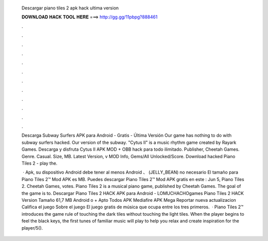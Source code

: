   Descargar piano tiles 2 apk hack ultima version
  
  
  
  𝐃𝐎𝐖𝐍𝐋𝐎𝐀𝐃 𝐇𝐀𝐂𝐊 𝐓𝐎𝐎𝐋 𝐇𝐄𝐑𝐄 ===> http://gg.gg/11pbpg?888461
  
  
  
  .
  
  
  
  .
  
  
  
  .
  
  
  
  .
  
  
  
  .
  
  
  
  .
  
  
  
  .
  
  
  
  .
  
  
  
  .
  
  
  
  .
  
  
  
  .
  
  
  
  .
  
  Descarga Subway Surfers APK para Android - Gratis - Última Versión Our game has nothing to do with subway surfers hacked. Our version of the subway. "Cytus II" is a music rhythm game created by Rayark Games. Descarga y disfruta Cytus II APK MOD + OBB hack para todo ilimitado. Publisher, Cheetah Games. Genre. Casual. Size, MB. Latest Version, v MOD Info, Gems/All Unlocked/Score. Download hacked Piano Tiles 2 - play the.
  
   · Apk, su dispositivo Android debe tener al menos Android 、 (JELLY_BEAN) no necesario El tamaño para Piano Tiles 2™ Mod APK es MB. Puedes descargar Piano Tiles 2™ Mod APK gratis en este : Jun 5, Piano Tiles 2. Cheetah Games, votes. Piano Tiles 2 is a musical piano game, published by Cheetah Games. The goal of the game is to. Descargar Piano Tiles 2 HACK APK para Android - LOMUCHACHOgames Piano Tiles 2 HACK Version Tamaño 61,7 MB Android o + Apto Todos APK Mediafire APK Mega Reportar nueva actualizacion Califica el juego Sobre el juego El juego gratis de música que ocupa entre los tres primeros.  · Piano Tiles 2™ introduces the game rule of touching the dark tiles without touching the light tiles. When the player begins to feel the black keys, the first tunes of familiar music will play to help you relax and create inspiration for the player/5().
